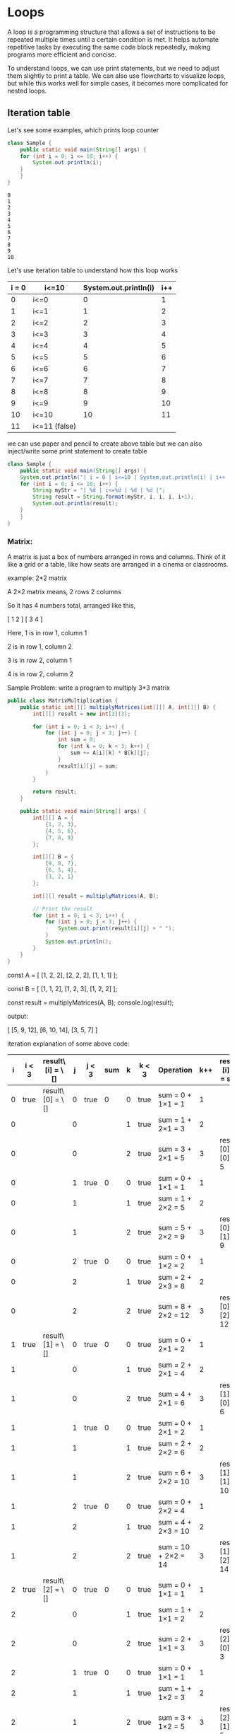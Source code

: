 * Loops

A loop is a programming structure that allows a set of instructions to
be repeated multiple times until a certain condition is met. It helps
automate repetitive tasks by executing the same code block repeatedly,
making programs more efficient and concise.

To understand loops, we can use print statements, but we need to
adjust them slightly to print a table. We can also use flowcharts to
visualize loops, but while this works well for simple cases, it
becomes more complicated for nested loops.

** Iteration table

Let's see some examples, which prints loop counter
#+begin_src java
class Sample {
    public static void main(String[] args) {
	for (int i = 0; i <= 10; i++) {
	    System.out.println(i);
	}
    }
}
#+end_src

#+begin_example
0
1
2
3
4
5
6
7
8
9
10
#+end_example

Let's use iteration table to understand how this loop works

| i = 0 | i<=10         | System.out.println(i) | i++ |
|-------+---------------+-----------------------+-----|
|     0 | i<=0          |                     0 |   1 |
|     1 | i<=1          |                     1 |   2 |
|     2 | i<=2          |                     2 |   3 |
|     3 | i<=3          |                     3 |   4 |
|     4 | i<=4          |                     4 |   5 |
|     5 | i<=5          |                     5 |   6 |
|     6 | i<=6          |                     6 |   7 |
|     7 | i<=7          |                     7 |   8 |
|     8 | i<=8          |                     8 |   9 |
|     9 | i<=9          |                     9 |  10 |
|    10 | i<=10         |                    10 |  11 |
|    11 | i<=11 (false) |                       |     |
|-------+---------------+-----------------------+-----|

we can use paper and pencil to create above table but we can also
inject/write some print statement to create table

#+begin_src java
class Sample {
    public static void main(String[] args) {
	System.out.println("| i = 0 | i<=10 | System.out.println(i) | i++ |");
	for (int i = 0; i <= 10; i++) {
	    String myStr = "| %d | i<=%d | %d | %d |";
	    String result = String.format(myStr, i, i, i, i+1);
	    System.out.println(result);
	}
    }
}
#+end_src

*** Matrix:

A matrix is just a box of numbers arranged in rows and columns.
Think of it like a grid or a table, like how seats are arranged in a cinema or classrooms.

example: 2*2 matrix

A 2×2 matrix means,
2 rows
2 columns

So it has 4 numbers total, arranged like this,

[ 1  2 ]
[ 3  4 ]

Here,
1 is in row 1, column 1

2 is in row 1, column 2

3 is in row 2, column 1

4 is in row 2, column 2

Sample Problem: write a program to multiply 3*3 matrix

#+begin_src java
public class MatrixMultiplication {
    public static int[][] multiplyMatrices(int[][] A, int[][] B) {
        int[][] result = new int[3][3];

        for (int i = 0; i < 3; i++) {
            for (int j = 0; j < 3; j++) {
                int sum = 0;
                for (int k = 0; k < 3; k++) {
                    sum += A[i][k] * B[k][j];
                }
                result[i][j] = sum;
            }
        }

        return result;
    }

    public static void main(String[] args) {
        int[][] A = {
            {1, 2, 3},
            {4, 5, 6},
            {7, 8, 9}
        };

        int[][] B = {
            {9, 8, 7},
            {6, 5, 4},
            {3, 2, 1}
        };

        int[][] result = multiplyMatrices(A, B);

        // Print the result
        for (int i = 0; i < 3; i++) {
            for (int j = 0; j < 3; j++) {
                System.out.print(result[i][j] + " ");
            }
            System.out.println();
        }
    }
}

#+end_src

const A = [
  [1, 2, 2],
  [2, 2, 2],
  [1, 1, 1]
];

const B = [
  [1, 1, 2],
  [1, 2, 3],
  [1, 2, 2]
];

const result = multiplyMatrices(A, B);
console.log(result);

output:

[
[5, 9, 12],
[6, 10, 14],
[3, 5, 7]
]

iteration explanation of some above code:

| i | i < 3 | result\[i] = \[] | j | j < 3 | sum | k | k < 3 | Operation           | k++ | result\[i]\[j] = sum | j++ | i++ |
|---+-------+------------------+---+-------+-----+---+-------+---------------------+-----+----------------------+-----+-----|
| 0 | true  | result\[0] = \[] | 0 | true  |   0 | 0 | true  | sum = 0 + 1×1 = 1   |   1 |                      |     |     |
| 0 |       |                  | 0 |       |     | 1 | true  | sum = 1 + 2×1 = 3   |   2 |                      |     |     |
| 0 |       |                  | 0 |       |     | 2 | true  | sum = 3 + 2×1 = 5   |   3 | result\[0]\[0] = 5   |   1 |     |
| 0 |       |                  | 1 | true  |   0 | 0 | true  | sum = 0 + 1×1 = 1   |   1 |                      |     |     |
| 0 |       |                  | 1 |       |     | 1 | true  | sum = 1 + 2×2 = 5   |   2 |                      |     |     |
| 0 |       |                  | 1 |       |     | 2 | true  | sum = 5 + 2×2 = 9   |   3 | result\[0]\[1] = 9   |   2 |     |
| 0 |       |                  | 2 | true  |   0 | 0 | true  | sum = 0 + 1×2 = 2   |   1 |                      |     |     |
| 0 |       |                  | 2 |       |     | 1 | true  | sum = 2 + 2×3 = 8   |   2 |                      |     |     |
| 0 |       |                  | 2 |       |     | 2 | true  | sum = 8 + 2×2 = 12  |   3 | result\[0]\[2] = 12  |   3 |     |
| 1 | true  | result\[1] = \[] | 0 | true  |   0 | 0 | true  | sum = 0 + 2×1 = 2   |   1 |                      |     |     |
| 1 |       |                  | 0 |       |     | 1 | true  | sum = 2 + 2×1 = 4   |   2 |                      |     |     |
| 1 |       |                  | 0 |       |     | 2 | true  | sum = 4 + 2×1 = 6   |   3 | result\[1]\[0] = 6   |   1 |     |
| 1 |       |                  | 1 | true  |   0 | 0 | true  | sum = 0 + 2×1 = 2   |   1 |                      |     |     |
| 1 |       |                  | 1 |       |     | 1 | true  | sum = 2 + 2×2 = 6   |   2 |                      |     |     |
| 1 |       |                  | 1 |       |     | 2 | true  | sum = 6 + 2×2 = 10  |   3 | result\[1]\[1] = 10  |   2 |     |
| 1 |       |                  | 2 | true  |   0 | 0 | true  | sum = 0 + 2×2 = 4   |   1 |                      |     |     |
| 1 |       |                  | 2 |       |     | 1 | true  | sum = 4 + 2×3 = 10  |   2 |                      |     |     |
| 1 |       |                  | 2 |       |     | 2 | true  | sum = 10 + 2×2 = 14 |   3 | result\[1]\[2] = 14  |   3 |     |
| 2 | true  | result\[2] = \[] | 0 | true  |   0 | 0 | true  | sum = 0 + 1×1 = 1   |   1 |                      |     |     |
| 2 |       |                  | 0 |       |     | 1 | true  | sum = 1 + 1×1 = 2   |   2 |                      |     |     |
| 2 |       |                  | 0 |       |     | 2 | true  | sum = 2 + 1×1 = 3   |   3 | result\[2]\[0] = 3   |   1 |     |
| 2 |       |                  | 1 | true  |   0 | 0 | true  | sum = 0 + 1×1 = 1   |   1 |                      |     |     |
| 2 |       |                  | 1 |       |     | 1 | true  | sum = 1 + 1×2 = 3   |   2 |                      |     |     |
| 2 |       |                  | 1 |       |     | 2 | true  | sum = 3 + 1×2 = 5   |   3 | result\[2]\[1] = 5   |   2 |     |
| 2 |       |                  | 2 | true  |   0 | 0 | true  | sum = 0 + 1×2 = 2   |   1 |                      |     |     |
| 2 |       |                  | 2 |       |     | 1 | true  | sum = 2 + 1×3 = 5   |   2 |                      |     |     |
| 2 |       |                  | 2 |       |     | 2 | true  | sum = 5 + 1×2 = 7   |   3 | result\[2]\[2] = 7   |   3 |   3 |
